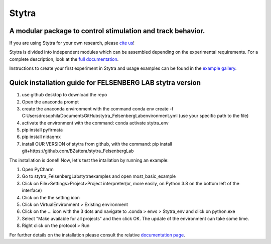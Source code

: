 ======
Stytra
======

A modular package to control stimulation and track behavior.
---------------

.. image:: https://cdn.rawgit.com/portugueslab/stytra/644a23d5/stytra/icons/stytra_logo.svg
    :scale: 50%
    :alt: Logo

.. image:: https://badge.fury.io/py/stytra.svg
    :target: https://pypi.org/project/stytra/

.. image:: https://zenodo.org/badge/DOI/10.5281/zenodo.3238310.svg
   :target: https://doi.org/10.5281/zenodo.3238310

.. image:: https://img.shields.io/badge/docs-0.8-yellow.svg
    :target: http://www.portugueslab.com/stytra/
    
.. image:: https://travis-ci.com/portugueslab/stytra.svg?branch=master
    :target: https://travis-ci.com/portugueslab/stytra


If you are using Stytra for your own research, please `cite us <https://doi.org/10.1371/journal.pcbi.1006699>`_!
    
Stytra is divided into independent modules which can be assembled
depending on the experimental requirements. For a complete description, look at the `full documentation <http://www.portugueslab.com/stytra>`_.

Instructions to create your first experiment in Stytra and usage examples can be found in the `example gallery <http://www.portugueslab.com/stytra/userguide/1_examples_gallery.html>`_.


Quick installation guide for FELSENBERG LAB stytra version
------------------------

1) use github desktop to download the repo

2) Open the anaconda prompt

3) create the anaconda environment with the command conda env create -f C:\Users\drosophila\Documents\GitHub\stytra_FelsenbergLab\environment.yml  (use your specific path to the file)

4) activate the environment with the command: conda activate stytra_env

5) pip install pyfirmata

6) pip install nidaqmx

7) install OUR VERSION of stytra from github, with the command: pip install git+https://github.com/BZattera/stytra_FelsenbergLab



Ths installation is done!! Now, let's test the intallation by running an example:

1) Open PyCharm

2) Go to stytra_FelsenbergLab\stytra\examples and open most_basic_example

3) Click on File>Settings>Project>Project interpreter(or, more easily, on Python 3.8 on the bottom left of the interface)

4) Click on the the setting icon

5) Click on VirtualEnvironment > Existing environment

6) Click on the ... icon with the 3 dots and navigate to .conda > envs > Stytra_env and click on python.exe

7) Select "Make available for all projects" and then click OK. The update of the environment can take some time.

8) Right click on the protocol > Run


For further details on the installation please consult the relative `documentation  page <http://www.portugueslab.com/stytra/userguide/0_install_guide.html>`_.
